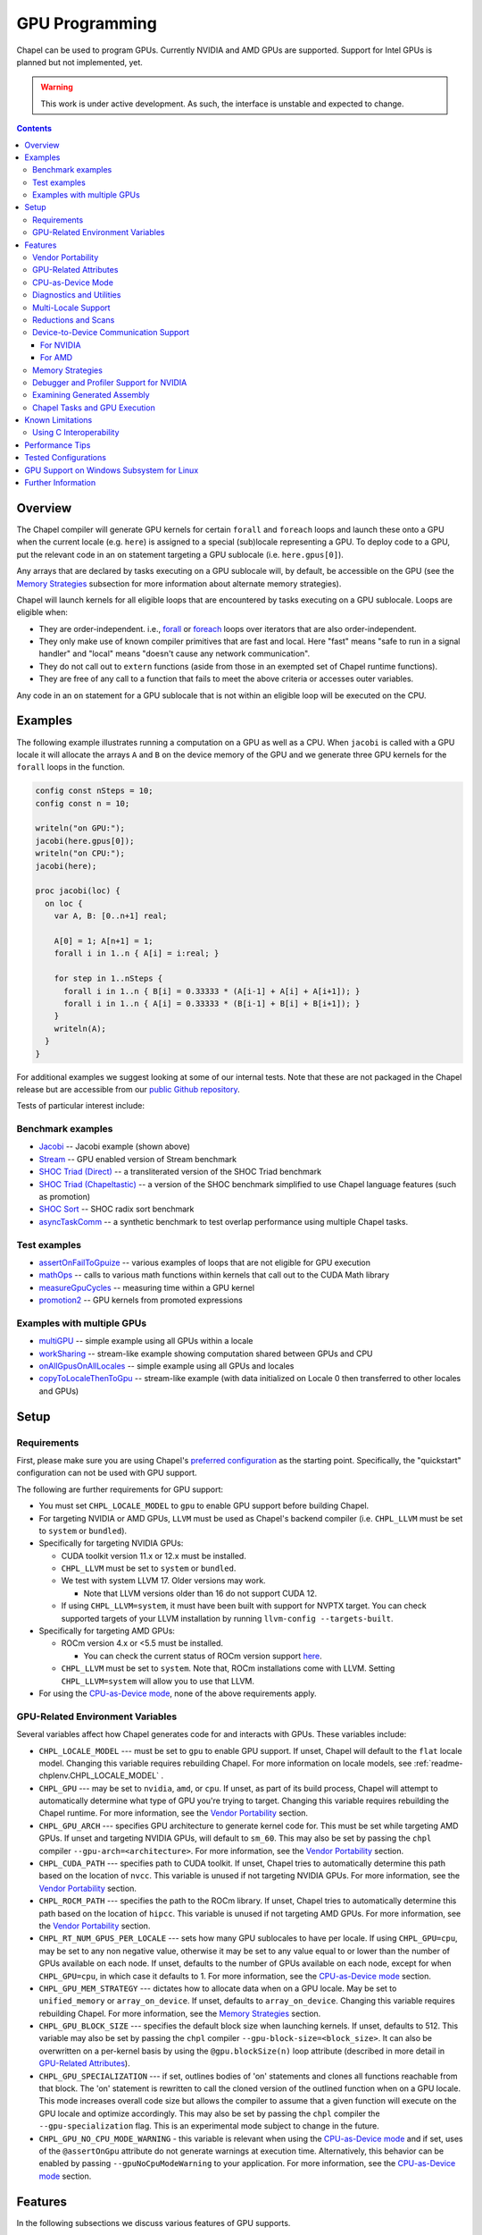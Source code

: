 .. _readme-gpu:

.. default-domain:: chpl

GPU Programming
===============

Chapel can be used to program GPUs. Currently  NVIDIA and AMD GPUs are
supported. Support for Intel GPUs is planned but not implemented, yet.

.. warning::

  This work is under active development. As such, the interface is unstable and
  expected to change.

.. contents::

Overview
--------

The Chapel compiler will generate GPU kernels for certain ``forall`` and
``foreach`` loops and launch these onto a GPU when the current locale (e.g.
``here``) is assigned to a special (sub)locale representing a GPU. To deploy
code to a GPU, put the relevant code in an ``on`` statement targeting a GPU
sublocale (i.e. ``here.gpus[0]``).

Any arrays that are declared by tasks executing on a GPU sublocale will, by
default, be accessible on the GPU (see the `Memory Strategies`_ subsection for
more information about alternate memory strategies).

Chapel will launch kernels for all eligible loops that are encountered by tasks
executing on a GPU sublocale.  Loops are eligible when:

* They are order-independent. i.e., `forall
  <../users-guide/datapar/forall.html>`_ or `foreach <foreach.html>`_ loops over
  iterators that are also order-independent.
* They only make use of known compiler primitives that are fast and local. Here
  "fast" means "safe to run in a signal handler" and "local" means "doesn't
  cause any network communication".
* They do not call out to ``extern`` functions (aside from those in an exempted
  set of Chapel runtime functions).
* They are free of any call to a function that fails to meet the above
  criteria or accesses outer variables.

Any code in an ``on`` statement for a GPU sublocale that is not within an
eligible loop will be executed on the CPU.

Examples
--------

The following example illustrates running a computation on a GPU as well as a
CPU. When ``jacobi`` is called with a GPU locale it will allocate the arrays
``A`` and ``B`` on the device memory of the GPU and we generate three GPU
kernels for the ``forall`` loops in the function.

.. code-block:: chapel

  config const nSteps = 10;
  config const n = 10;

  writeln("on GPU:");
  jacobi(here.gpus[0]);
  writeln("on CPU:");
  jacobi(here);

  proc jacobi(loc) {
    on loc {
      var A, B: [0..n+1] real;

      A[0] = 1; A[n+1] = 1;
      forall i in 1..n { A[i] = i:real; }

      for step in 1..nSteps {
        forall i in 1..n { B[i] = 0.33333 * (A[i-1] + A[i] + A[i+1]); }
        forall i in 1..n { A[i] = 0.33333 * (B[i-1] + B[i] + B[i+1]); }
      }
      writeln(A);
    }
  }

For additional examples we suggest looking at some of our internal tests. Note
that these are not packaged in the Chapel release but are accessible from our
`public Github repository <https://github.com/chapel-lang/chapel>`_.

Tests of particular interest include:

Benchmark examples
~~~~~~~~~~~~~~~~~~
* `Jacobi <https://github.com/chapel-lang/chapel/blob/main/test/gpu/native/jacobi/jacobi.chpl>`_ -- Jacobi example (shown above)
* `Stream <https://github.com/chapel-lang/chapel/blob/main/test/gpu/native/streamPrototype/stream.chpl>`_ -- GPU enabled version of Stream benchmark
* `SHOC Triad (Direct) <https://github.com/chapel-lang/chapel/blob/main/test/gpu/native/studies/shoc/triad.chpl>`_ -- a transliterated version of the SHOC Triad benchmark
* `SHOC Triad (Chapeltastic) <https://github.com/chapel-lang/chapel/blob/main/test/gpu/native/studies/shoc/triadchpl.chpl>`_ -- a version of the SHOC benchmark simplified to use Chapel language features (such as promotion)
* `SHOC Sort <https://github.com/chapel-lang/chapel/blob/main/test/gpu/native/studies/shoc/shoc-sort.chpl>`_ -- SHOC radix sort benchmark
* `asyncTaskComm <https://github.com/chapel-lang/chapel/blob/main/test/gpu/native/asynchrony/asyncTaskComm.chpl>`_ -- a synthetic benchmark to test overlap performance using multiple Chapel tasks.

Test examples
~~~~~~~~~~~~~
* `assertOnFailToGpuize <https://github.com/chapel-lang/chapel/blob/main/test/gpu/native/assertOnFailToGpuize.chpl>`_ -- various examples of loops that are not eligible for GPU execution
* `mathOps <https://github.com/chapel-lang/chapel/blob/main/test/gpu/native/mathOps.chpl>`_ -- calls to various math functions within kernels that call out to the CUDA Math library
* `measureGpuCycles <https://github.com/chapel-lang/chapel/blob/main/test/gpu/native/measureGpuCycles.chpl>`_ -- measuring time within a GPU kernel
* `promotion2 <https://github.com/chapel-lang/chapel/blob/main/test/gpu/native/promotion2.chpl>`_ -- GPU kernels from promoted expressions

Examples with multiple GPUs
~~~~~~~~~~~~~~~~~~~~~~~~~~~
* `multiGPU <https://github.com/chapel-lang/chapel/blob/main/test/gpu/native/multiGPU/multiGPU.chpl>`_ -- simple example using all GPUs within a locale
* `workSharing <https://github.com/chapel-lang/chapel/blob/main/test/gpu/native/multiGPU/worksharing.chpl>`_ -- stream-like example showing computation shared between GPUs and CPU
* `onAllGpusOnAllLocales <https://github.com/chapel-lang/chapel/blob/main/test/gpu/native/multiLocale/onAllGpusOnAllLocales.chpl>`_ -- simple example using all GPUs and locales
* `copyToLocaleThenToGpu <https://github.com/chapel-lang/chapel/blob/main/test/gpu/native/multiLocale/copyToLocaleThenToGpu.chpl>`_ -- stream-like example (with data initialized on Locale 0 then transferred to other locales and GPUs)

Setup
-----

Requirements
~~~~~~~~~~~~

First, please make sure you are using Chapel's `preferred configuration
<../usingchapel/QUICKSTART.html#using-chapel-in-its-preferred-configuration>`_
as the starting point. Specifically, the "quickstart" configuration can not be
used with GPU support.

The following are further requirements for GPU support:

* You must set ``CHPL_LOCALE_MODEL`` to ``gpu`` to enable GPU support
  before building Chapel.

* For targeting NVIDIA or AMD GPUs, ``LLVM`` must be used as Chapel's backend
  compiler (i.e.  ``CHPL_LLVM`` must be set to ``system`` or ``bundled``).

* Specifically for targeting NVIDIA GPUs:

  * CUDA toolkit version 11.x or 12.x must be installed.

  * ``CHPL_LLVM`` must be set to ``system`` or ``bundled``.

  * We test with system LLVM 17. Older versions may work.

    * Note that LLVM versions older than 16 do not support CUDA 12.

  * If using ``CHPL_LLVM=system``, it must have been built with support for
    NVPTX target. You can check supported targets of your LLVM installation by
    running ``llvm-config --targets-built``.

* Specifically for targeting AMD GPUs:

  * ROCm version 4.x or <5.5 must be installed.

    * You can check the current status of ROCm version support `here
      <https://github.com/chapel-lang/chapel/issues/23480>`_.

  * ``CHPL_LLVM`` must be set to ``system``. Note that, ROCm installations come
    with LLVM. Setting ``CHPL_LLVM=system`` will allow you to use that LLVM.

* For using the `CPU-as-Device mode`_, none of the above requirements apply.

GPU-Related Environment Variables
~~~~~~~~~~~~~~~~~~~~~~~~~~~~~~~~~

Several variables affect how Chapel generates code for and interacts with GPUs.
These variables include:

* ``CHPL_LOCALE_MODEL`` --- must be set to ``gpu`` to enable GPU support. If
  unset, Chapel will default to the ``flat`` locale model. Changing this variable
  requires rebuilding Chapel. For more information on locale models, see
  :ref:`readme-chplenv.CHPL_LOCALE_MODEL` .

* ``CHPL_GPU`` --- may be set to ``nvidia``, ``amd``, or ``cpu``. If unset, as
  part of its build process, Chapel will attempt to automatically determine what
  type of GPU you're trying to target. Changing this variable requires
  rebuilding the Chapel runtime. For more information, see the `Vendor
  Portability`_ section.

* ``CHPL_GPU_ARCH`` --- specifies GPU architecture to generate kernel code for.
  This must be set while targeting AMD GPUs.  If unset and targeting NVIDIA
  GPUs, will default to ``sm_60``. This may also be set by passing the ``chpl``
  compiler ``--gpu-arch=<architecture>``. For more information, see the `Vendor
  Portability`_ section.

* ``CHPL_CUDA_PATH`` --- specifies path to CUDA toolkit.  If unset, Chapel tries
  to automatically determine this path based on the location of ``nvcc``. This
  variable is unused if not targeting NVIDIA GPUs. For more information, see
  the `Vendor Portability`_ section.

* ``CHPL_ROCM_PATH`` --- specifies the path to the ROCm library. If unset,
  Chapel tries to automatically determine this path based on the location of
  ``hipcc``.  This variable is unused if not targeting AMD GPUs. For more
  information, see the `Vendor Portability`_ section.

* ``CHPL_RT_NUM_GPUS_PER_LOCALE`` --- sets how many GPU sublocales to have per
  locale. If using ``CHPL_GPU=cpu``, may be set to any non negative value,
  otherwise it may be set to any value equal to or lower than the number of GPUs
  available on each node.  If unset, defaults to the number of GPUs available on
  each node, except for when ``CHPL_GPU=cpu``, in which case it defaults to 1.
  For more information, see the `CPU-as-Device mode`_ section.

* ``CHPL_GPU_MEM_STRATEGY`` --- dictates how to allocate data when on a GPU
  locale.  May be set to ``unified_memory`` or ``array_on_device``. If unset,
  defaults to ``array_on_device``. Changing this variable requires rebuilding
  Chapel. For more information, see the `Memory Strategies`_ section.

* ``CHPL_GPU_BLOCK_SIZE`` --- specifies the default block size when launching
  kernels. If unset, defaults to 512. This variable may also be set by passing
  the ``chpl`` compiler ``--gpu-block-size=<block_size>``. It can also be
  overwritten on a per-kernel basis by using the ``@gpu.blockSize(n)`` loop
  attribute (described in more detail in `GPU-Related Attributes`_).

* ``CHPL_GPU_SPECIALIZATION`` --- if set, outlines bodies of 'on' statements
  and clones all functions reachable from that block. The 'on' statement is
  rewritten to call the cloned version of the outlined function when on a  GPU
  locale. This mode increases overall code size but allows the compiler to
  assume that a given function will execute on the GPU locale and optimize
  accordingly. This may also be set by passing the ``chpl`` compiler the
  ``--gpu-specialization`` flag. This is an experimental mode subject to change
  in the future.

* ``CHPL_GPU_NO_CPU_MODE_WARNING`` - this variable is relevant when using the
  `CPU-as-Device mode`_ and if set, uses of
  the ``@assertOnGpu`` attribute do not generate warnings at execution time.
  Alternatively, this behavior can be enabled by passing
  ``--gpuNoCpuModeWarning`` to your application. For more information, see the
  `CPU-as-Device mode`_ section.

Features
--------------------

In the following subsections we discuss various features of GPU supports.

Vendor Portability
~~~~~~~~~~~~~~~~~~~~~~~~~~~~~~~~~~~~~~~~~~~~~~~~~~~~~~~~~~~~~~

Chapel is able to generate code that will execute on either NVIDIA or AMD GPUs.
Chapel’s build system will automatically try and deduce what type of GPU you
have and where your installation of relevant runtime (e.g. CUDA or ROCm) are.
If the type of GPU is not detected you may set the ``CHPL_GPU`` environment
variable manually to either ``nvidia`` or ``amd``.  ``CHPL_GPU`` may also
manually be set to ``cpu`` to use `CPU-as-Device mode`_.

Based on the value of ``CHPL_GPU``, Chapel's build system will also attempt to
automatically detect the path to the relevant runtime. If it is not
automatically detected (or you would like to use a different installation) you
may set ``CHPL_CUDA_PATH`` and/or ``CHPL_ROCM_PATH`` explicitly.

The ``CHPL_GPU_ARCH`` environment variable can be set to control the desired GPU
architecture to compile for. The default value is ``sm_60`` for
``CHPL_GPU=nvidia``. You may also use the ``--gpu-arch`` compiler flag to
set GPU architecture.  If using AMD, this variable must be set. `This table in
the ROCm documentation
<https://rocm.docs.amd.com/en/latest/reference/gpu-arch-specs.html>`_
has possible architecture values (see the "LLVM target name" column). For NVIDIA, see
the `CUDA Compute Capability <https://developer.nvidia.com/cuda-gpus>`_ table.

For NVIDIA, the ``CHPL_GPU_ARCH`` variable can also be set to a comma-separated
list. This causes the Chapel compiler to generate device code for each of the
given compute capabilities, and to bundle the different versions in a single
executable. When the program is executed, the compute capability best suited
for the available GPU will be loaded by the CUDA runtime. Support for this
feature for AMD GPUs is planned, but not currently available.

GPU-Related Attributes
~~~~~~~~~~~~~~~~~~~~~~~~~~~~~~~~~~~~~~~~~~~~~~~~~~~~~~~~~~~~~~
Chapel's GPU support makes use of attributes (see `Attributes in Chapel <./attributes.html>`_)
to control various aspects of how code is compiled or executed on the GPU.
Specifically, the two GPU-specific Chapel attributes are ``@assertOnGpu``
(described in `Diagnostics and Utilities`_) and ``@gpu.blockSize``. Because
Chapel's GPU support primarily works by converting eligible loops into GPU
kernels, GPU-specific attributes primarily apply to loops. The following
example demonstrates these attributes:

.. code-block:: chapel

   config const myBlockSize = 128;

   on here.gpus[0] {
     @assertOnGpu
     @gpu.blockSize(myBlockSize)
     foreach i in 1..1024 { /* ... your code here ... */ }
   }

In the above code, ``@assertOnGpu`` ensures that the ``foreach`` loop is
GPU-eligible, and ``@gpu.blockSize`` sets the block size for the kernel to
``myBlockSize``.

In addition to applying GPU attributes to loops, Chapel provides (experimental)
support for applying them to variable declarations. This is intended for use
with variables whose initializers contain GPU-bound code. The following example
demonstrates initializing an array ``A`` from a ``foreach`` expression:

.. code-block:: chapel

   @assertOnGpu
   @gpu.blockSize(128)
   var A = foreach i in 1..1024 do i * i;

Currently, only explicit loop expressions are supported (i.e., GPU
attributes are not applied to promoted function calls). This is an area of
active development.

CPU-as-Device Mode
~~~~~~~~~~~~~~~~~~~~~~~~~~~~~~~~~~~~~~~~~~~~~~~~~~~~~~~~~~~~~~
The ``CHPL_GPU`` environment variable can be set to ``cpu`` to enable many GPU
features to be used without requiring any GPUs and/or vendor SDKs to be
installed. This mode is mainly for initial development steps or quick feature
tests where access to GPUs may be limited. In this mode:

* The compiler will generate GPU kernels from eligible loops normally.

* It will call the internal runtime API for GPU operations, so that features
  outlined under `Diagnostics and Utilities`_ will work as expected.

  * For example, the ``@assertOnGpu`` attribute will fail at compile time for
    ineligible loops normally.  This can allow testing if a loop is
    GPU-eligible. It will generate a warning per-iteration at execution time.
    The ``CHPL_GPU_NO_CPU_MODE_WARNING`` environment can be set to suppress
    these warnings. Alternatively, you can pass ``--gpuNoCpuModeWarning`` to
    your application to the same effect.

  * Note that data movements between device and host will not be captured by the
    :mod:`GpuDiagnostics` module in this mode.

* Even though the kernel launches will be registered by GPU diagnostics, the
  loop will be executed for correctness testing and there will not be any actual
  kernel launch even if you have a GPU available.

* Advanced features like ``syncThreads`` and ``createSharedArray`` will compile
  and run, but in all likelihood code that uses those features will not
  generate correct results.

* The ``asyncGpuComm`` procedure will do a blocking ``memcpy`` and
  ``gpuCommWait`` will return immediately.

* There will be one GPU sublocale per locale by default.
  ``CHPL_RT_NUM_GPUS_PER_LOCALE`` can be set to control how many GPU sublocales
  will be created per locale.

* Inner loops in loop nests that consist of GPU-eligible loops will be reported
  as kernel launch whereas in regular GPU modes, such loops will not be launched
  as a kernel as the execution will already be on the GPU. This may cause
  increased kernel launches reported by the :mod:`GpuDiagnostics` utilities with
  loop nests and multidimensional loops.

.. warning::

  This mode should not be used for performance studies. Application correctness
  is not guaranteed in complex cases.


Diagnostics and Utilities
~~~~~~~~~~~~~~~~~~~~~~~~~

The :mod:`GpuDiagnostics` module contains functions to help users count and
track kernel launches and data movement between host and device(s).

To count the number of kernel launches that occur in a section of code,
surround that code with calls to :proc:`~GpuDiagnostics.startGpuDiagnostics`
and :proc:`~GpuDiagnostics.stopGpuDiagnostics` and then call
:proc:`~GpuDiagnostics.getGpuDiagnostics`.  If called in a multi-locale
environment :proc:`~GpuDiagnostics.getGpuDiagnostics` will return an array of
counts of launches on a per-locale basis.

To get verbose output (indicating the location of each kernel launch) surround
the code with calls to :proc:`~GpuDiagnostics.startVerboseGpu` and
:proc:`~GpuDiagnostics.stopVerboseGpu`. This output will be directed to
``stdout``.

To get a list of all GPU eligible loops at compile-time (regardless of if they
will actually run on a GPU or not) pass ``chpl`` the ``--report-gpu`` flag.

Since not all Chapel loops are eligible for conversion into GPU kernels, it
is helpful to be able to ensure that a particular loop is being executed
on the GPU. This can be achieved by marking the loop with the ``@assertOnGpu``
attribute. When a ``forall`` or ``foreach`` loop is marked with this attribute,
the compiler will perform a compile-time check and produce an error if one of
the aforementioned requirements is not met. Loops marked with the
``@assertOnGpu`` attribute will also conduct a runtime assertion that will halt
execution when not being performed on a GPU. This can happen when the loop
is eligible for GPU execution, but is being executed outside of a GPU locale.
The :mod:`GPU` module contains additional utility functions.

Utilities in the :mod:`MemDiagnostics` module can be used to monitor GPU memory
allocations and detect memory leaks. For example, :proc:`startVerboseMem()
<MemDiagnostics.startVerboseMem()>` and :proc:`stopVerboseMem()
<MemDiagnostics.stopVerboseMem()>` can be used to enable and disable output
from memory allocations and deallocations. GPU-based operations will be marked
in the generated output.

Multi-Locale Support
~~~~~~~~~~~~~~~~~~~~

The GPU locale model may be used alongside communication layers (values of
``CHPL_COMM`` other than ``none``). This enables programs to use GPUs across
nodes.

In this mode, normal remote access is supported outside of loops that are
offloaded to the GPU; however, remote access within a kernel is not supported.
An idiomatic way to use all GPUs available across locales is with nested
``coforall`` loops like the following:

.. code-block:: chapel

  coforall loc in Locales do on loc {
    coforall gpu in here.gpus do on gpu {
      foreach {
        // ...
      }
    }
  }


For more examples see the tests under |multi_locale_dir|_ available from our
`public Github repository <https://github.com/chapel-lang/chapel>`_.

.. |multi_locale_dir| replace:: ``test/gpu/native/multiLocale``
.. _multi_locale_dir: https://github.com/chapel-lang/chapel/tree/main/test/gpu/native/multiLocale

Reductions and Scans
~~~~~~~~~~~~~~~~~~~~
``reduce`` and ``scan`` expressions are not supported on GPU-allocated data,
yet. However, as an interim solution, the :mod:`GPU` module has standalone
functions for basic reductions (e.g. :proc:`~GPU.gpuSumReduce`) and scans (e.g.
:proc:`~GPU.gpuScan`). We expect these functions to be deprecated in favor of
``reduce`` and ``scan`` expressions in a future release.

Device-to-Device Communication Support
~~~~~~~~~~~~~~~~~~~~~~~~~~~~~~~~~~~~~~
Chapel supports direct communication between interconnected GPUs. The supported
connection types are dictated by the GPU vendor.

For NVIDIA
^^^^^^^^^^
PCIe and NVLink (on NVIDIA GPUs) are known to work.

This feature is disabled by default; it can be enabled by setting the
``enableGpuP2P`` configuration constant using the compiler flag
``-senableGpuP2P=true``. Note that data movement does not require any code
changes. The following example demonstrates using device-to-device communication
to send data between two GPUs:

.. code-block:: chapel

  var dev1 = here.gpus[0],
      dev2 = here.gpus[1];
  on dev1 {
    var dev1Data: [0..#1024] int;
    on dev2 {
      var dev2Data: [0..#1024] int;
      dev2Data = dev1Data;
    }
  }

Notice that in this example, the GPU locales were stored into variables
``dev1`` and ``dev2``. Writing ``on here.gpus[1]`` in the second ``on`` statement
directly would not be correct, since neither GPU locale has GPU sublocales of
its own.

For AMD
^^^^^^^
The ROCm versions we currently support (<=5.4) do not support enabling
peer-to-peer communication in the way above. However, for optimum bandwidth
between two devices ``export HSA_ENABLE_SDMA=0`` can be used. This will enable
using multiple Infinity Fabric links between GPUs/GCDs. However, note that it
will do that by using kernels to move data. These kernel launches will be
internal to ROCm and will not be captured by Chapel's GPU diagnostic utilities.
However, the impacts can be observable when an application needs to overlap
computation and communication, as what the user thinks as "communication" will
also involve kernel execution. More information about this can be found in `in
this article <https://gpuopen.com/learn/amd-lab-notes/amd-lab-notes-gpu-aware-mpi-readme/#gpu-to-gpu-communication-options>`_.

Memory Strategies
~~~~~~~~~~~~~~~~~

The ``CHPL_GPU_MEM_STRATEGY`` environment variable can be used to choose
between two different memory strategies. Memory strategies determine how memory
is allocated when on a GPU locale.

The current default strategy is ``array_on_device``. This strategy stores array
data directly on the device and store other data on the host in a page-locked
manner.  There are multiple benefits to using this strategy including that it
will result in optimal communication performance between the host and the
device and may be required for Chapel to interoperate with various third-party
communication libraries.

The alternative is to set the environment variable explicitly to
``unified_memory``. The strategy applies to all dynamically-allocated data on a
GPU sublocale (i.e. ``here.gpus[0]``).  Under unified memory the underlying GPU
implementation implicitly manages the migration of data to and from the GPU as
necessary. Note that host data can be accessed from within a GPU eligible loop
running on the device via a direct-memory transfer.

Debugger and Profiler Support for NVIDIA
~~~~~~~~~~~~~~~~~~~~~~~~~~~~~~~~~~~~~~~~

``cuda-gdb`` and `NVIDIA NSight Compute
<https://developer.nvidia.com/nsight-compute>`_ can be used to debug and profile
GPU kernels. We have limited experience with both of these tools.  However,
compiling with ``-g`` and running the application in ``cuda-gdb`` help uncover
segmentation faults coming from GPU kernels.

Similarly, NSight Compute can be used to collect detailed performance metrics
from GPU kernels generated by the Chapel compiler. By default, using ``-g`` only
enables Chapel line numbers to be associated with performance metrics, however
it thwarts optimizations done by the backend assembler. In our experience, this
can reduce execution performance significantly, making profiling less valuable.
To avoid this, please use ``--gpu-ptxas-enforce-optimization`` while compiling
alongside ``-g``, and of course, ``--fast``.

Examining Generated Assembly
~~~~~~~~~~~~~~~~~~~~~~~~~~~~

While analyzing performance, users might also wish to look at the assembly
``chpl`` generates for GPU kernels. To do this pass ``chpl`` ``--savec
<dirName>`` (replacing ``<dirname>`` with a directory name to contain the
generate assembly). The Chapel compiler will emit a file ``chpl__gpu.s``, which
contains AMD GCN or NVIDIA PTX instructions as appropriate.

In the generated assembly, kernels are named
``chpl_gpu_kernel_<fileName>_line_<num>_`` (with ``filename`` replaced with the
file containing the outlined loop and ``num`` as the line number of the loop
header. For example, a kernel on line 3 of ``chpl.foo`` will be named
``chpl_gpu_kernel_foo_line_3_``). The kernel name may have a number as a suffix
if the same line of code required multiple kernels to be generated. Typically,
this can happen if the loop in question was in a generic function with multiple
instantiations.

Chapel Tasks and GPU Execution
~~~~~~~~~~~~~~~~~~~~~~~~~~~~~~
Chapel runtime will use a GPU stream per-task, per-device by default. While
individual streams are synchronized with the host after each operation (e.g.,
whole array operations and kernel launches will return only when the operation
is completed), this allows efficiently oversubscribing GPUs by running multiple
tasks on them to gain more performance by allowing CUDA to overlap data movement
with computation.

* This behavior is disabled for ``CHPL_GPU_MEM_STRATEGY=unified_memory``.

* It can also be disabled for the default
  ``CHPL_GPU_MEM_STRATEGY=array_on_device``, by running the application with
  ``--gpuUseStreamPerTask=false``.

See the `asyncTaskComm
<https://github.com/chapel-lang/chapel/blob/main/test/gpu/native/asynchrony/asyncTaskComm.chpl>`_
benchmark for a full example of a pattern that benefits from oversubscribing
GPUs.

Known Limitations
-----------------

We are aware of the following limitations and plan to work on them among other
improvements in the future.

* Intel GPUs are not supported, yet.

* Distributed arrays cannot be used within GPU kernels.

* PGAS style communication is not available within GPU kernels; that is:
  reading from or writing to a variable that is stored on a different locale
  from inside a GPU eligible loop (when executing on a GPU) is not supported.

* Runtime checks such as bounds checks and nil-dereference checks are
  automatically disabled for CHPL_LOCALE_MODEL=gpu. i.e., ``--no-checks`` is
  implied when compiling.

* The use of most ``extern`` functions within a GPU eligible loop is not
  supported (a limited set of functions used by Chapel's runtime library are
  supported).

* It's not currently possible to compile for multiple AMD GPU architectures
  at the same time.

* Associative arrays cannot be used on GPU sublocales with
  ``CHPL_GPU_MEM_STRATEGY=array_on_device``.

* ``CHPL_TASKS=fifo`` is not supported. Note that `fifo tasking layer
  <../usingchapel/tasks.html#chpl-tasks-fifo>`_ is the
  default in only Cygwin and NetBSD.

* `GPU-Related Attributes`_ on variables are not yet applied to promoted
  function calls.

Using C Interoperability
~~~~~~~~~~~~~~~~~~~~~~~~
C interoperability on the host side is supported. However, GPU programming
implies C++ linkage. To handle that, the Chapel compiler compiles the ``.c``
files passed via the command line and/or ``require`` statements with ``clang -x
[cuda|hip]``. This implies that some C features may fail to compile if they are
not supported by the above ``clang`` compilation.

Performance Tips
----------------
* If measuring performance, and using an NVIDIA GPU, please be aware that GPU
  initialization may incur a 1-3 second startup cost per GPU due to ECC
  scrubbing.  This initialization occurs when starting a gpu-enabled Chapel
  program when NVIDIA's kernel mode driver is not already loaded and running.
  If you are using Linux and not running an X server on the target GPU, then
  you may wish to install `NVIDIA's `driver persistence daemon
  <https://docs.nvidia.com/deploy/driver-persistence/index.html#persistence-daemon>`_
  to alleviate this issue.

Tested Configurations
---------------------

We have experience with the following hardware and software versions. The ones
marked with * are covered in our nightly testing configuration.

* NVIDIA

  * Hardware: RTX A2000, P100*, V100*, A100* and H100

  * Software: CUDA 11.3*, 11.6, 11.8*, 12.0*, 12.2, 12.4

* AMD

  * Hardware: MI60*, MI100 and MI250X*

  * Software:ROCm 4.2*, 4.4, 5.4*


GPU Support on Windows Subsystem for Linux
------------------------------------------------

NVIDIA GPUs can be used on Windows through through WSL. To enable GPU support on
WSL we require the CUDA Toolkit to be installed in the WSL environment and the
NVIDIA driver to be installed on the Windows host. See the `NVIDIA documentation
<https://docs.nvidia.com/cuda/wsl-user-guide/index.html#getting-started-with-cuda-on-wsl-2>`_
for more information on setting up CUDA on WSL.
See `Using Chapel on WSL <../platforms/windows.html#using-chapel-on-wsl>`_
for more information on using Chapel with WSL.

  .. note::

    This configuration is not currently tested nightly. Please report any issues
    you encounter when using Chapel on WSL by `filing a bug report
    <https://github.com/chapel-lang/chapel/issues/new>`_

Further Information
-------------------
* Please refer to issues with `GPU Support label
  <https://github.com/chapel-lang/chapel/labels/area%3A%20GPU%20Support>`_ for
  other known limitations and issues.

* Alternatively, you can add the `bug label
  <https://github.com/chapel-lang/chapel/issues?q=is%3Aopen+label%3A%22area%3A+GPU+Support%22+label%3A%22type%3A+Bug%22>`_
  for known bugs only.

* Additional information about GPU Support can be found in the "GPU Support"
  slide decks from our `release notes
  <https://chapel-lang.org/releaseNotes.html>`_; however, be aware that
  information presented in release notes for prior releases may be out-of-date.

